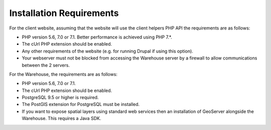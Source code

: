 *************************
Installation Requirements
*************************

For the client website, assuming that the website will use the client helpers
PHP API the requirements are as follows:

* PHP version 5.6, 7.0 or 7.1. Better performance is achieved using PHP 7.*.
* The cUrl PHP extension should be enabled.
* Any other requirements of the website (e.g. for running Drupal if using this
  option).
* Your webserver must not be blocked from accessing the Warehouse server by a
  firewall to allow communications between the 2 servers.

For the Warehouse, the requirements are as follows:

* PHP version 5.6, 7.0 or 7.1.
* The cUrl PHP extension should be enabled.
* PostgreSQL 9.5 or higher is required.
* The PostGIS extension for PostgreSQL must be installed.
* If you want to expose spatial layers using standard web services then an
  installation of GeoServer alongside the Warehouse. This requires a Java SDK.
